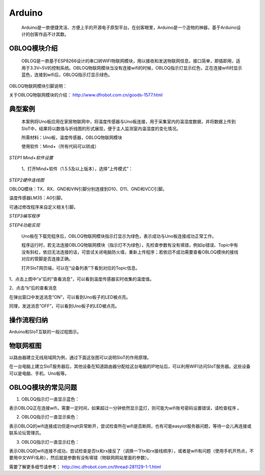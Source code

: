 Arduino
=========================
    Arduino是一款便捷灵活、方便上手的开源电子原型平台。在创客眼里，Arduino是一个造物的神器，基于Arduino设计的创客作品不计其数。
    
.. image:: ../image/zhangyu/Arduino/arduino-30.png
    
    Arduino自身没有网络模块，需要借助Wi-Fi模块才能连接网络。本教程以DFrobot出品的OBLOQ模块为例，介绍Arduino和SIoT的交互。

OBLOQ模块介绍
--------------------------

    OBLOQ是一款基于ESP8266设计的串口转WIFI物联网模块，用以接收和发送物联网信息。接口简单，即插即用，适用于3.3V~5V的控制系统。OBLOQ物联网模块当没有连接wifi的时候，OBLOQ指示灯显示红色，正在连接wifi时显示蓝色，连接到wifi后，OBLOQ指示灯显示绿色。
    
OBLOQ物联网模块引脚说明：

.. image:: ../image/demo/obloq.png


关于OBLOQ物联网模块的介绍：
http://www.dfrobot.com.cn/goods-1577.html

   
典型案例
--------------------------

   本案例将Uno板应用在家居物联网中，将温度传感器与Uno板连接，用于采集室内的温湿度数据，并将数据上传到SIoT中，结果将以数值与折线图的形式展现，便于主人监测室内温湿度的变化情况。
   
   所需材料：Uno板，温度传感器，OBLOQ物联网模块
   
   使用软件：Mind+（所有代码可以转成）

    
*STEP1 Mind+软件设置*
    
   1、打开Mind+软件（1.5.5及以上版本），选择“上传模式”：

.. image:: ../image/zhangyu/Arduino/arduino-39.png

   2、点击“扩展”，在“主控板”下选择“Uno板”：
   
.. image:: ../image/zhangyu/Arduino/arduino-40.png
   
   3、点击“扩展”，在通信模块下选“OBLOQ物联网模块”：

.. image:: ../image/zhangyu/Arduino/arduino-41.png

*STEP2硬件连线图*

OBLOQ模块：TX、RX、GND和VIN引脚分别连接到D10、D11、GND和VCC引脚。

温度传感器LM35：A0引脚。

.. image:: ../image/zhangyu/Arduino/arduino-42.png

可通过修改程序来自定义相关引脚。

*STEP3编写程序*

.. image:: ../image/zhangyu/Arduino/arduino-43.png

.. image:: ../image/zhangyu/Arduino/arduino-44.png

   程序中指令中热点的名称、密码需要对应填写与电脑连接的wifi。

.. image:: ../image/zhangyu/Arduino/arduino-45.png

   Uno板：发送消息“ON”和“OFF”到Topic_1（“arduino/b”），点亮和关闭13口LED。

   温度传感器功能：实时采集温度并通过mind+进行读取计算发送到Topic_0（“arduino/a”），并在网页端显示。

   点击“上传到设备”将程序下载到Uno板中。	

*STEP4功能实现*

   Uno板在下载完程序后，OBLOQ物联网模块指示灯显示为绿色，表示成功与Uno板连接成功正常工作。

   程序运行时，若无法连接OBLOQ物联网模块（指示灯不为绿色），先检查参数有没有填错，例如ip错误、Topic中有没有斜杠，依旧无法连接的话，可尝试关闭电脑防火墙，重新上传程序；若依旧不成功需要查看OBLOQ模块的接线对应的管脚是否连接正确。

   打开SIoT网页端，可以在“设备列表”下看到对应的Topic信息。
   
.. image:: ../image/zhangyu/Arduino/arduino-46.png

1、点击上图中“a”后的“查看消息”，可以看到温度传感器实时收集的温度值。

.. image:: ../image/zhangyu/Arduino/arduino-47.png

2、点击“b”后的查看消息

.. image:: ../image/zhangyu/Arduino/arduino-48.png

在弹出窗口中发送消息“ON”，可以看到Uno板子的LED被点亮。

.. image:: ../image/zhangyu/Arduino/arduino-49.png

同理，发送消息“OFF”，可以看到Uno板子的LED被点亮。



操作流程归纳
-------------------------

Arduino和SIoT互联的一般过程图示。

.. image:: ../image/zhangyu/Arduino/arduino-50.png


物联网框图
-----------------------

以路由器建立无线局域网为例，通过下面这张图可以说明SIoT的作用原理。

在一台电脑上建立SIoT服务器后，其他设备在知道路由器分配给这台电脑的IP地址后，可以利用WIFI访问SIoT服务器。这些设备可以是电脑、手机、Uno板等。

.. image:: ../image/zhangyu/Arduino/arduino-51.png


OBLOQ模块的常见问题
------------------------------------------

1) OBLOQ指示灯一直显示蓝色：

表示OBLOQ正在连接wifi，需要一定时间，如果超过一分钟依然显示蓝灯，则可能为wifi账号密码设置错误，请检查程序 。

2) OBLOQ指示灯一直显示紫色：

表示OBLOQ的wifi连接成功但是mqtt异常断开，尝试检查所在wifi是否断网，也有可能easyiot服务器问题，等待一会儿再连接或联系论坛管理员。 

3) OBLOQ指示灯一直显示红色：

表示OBLOQ的wifi连接不成功，尝试检查是否tx和rx接反了（调换一下tx和rx接线顺序），或者是wifi有问题（使用手机开热点，不要用中文WIFI名称），然后就是参数有没有填错（物联网网站里面的参数）。 

需要了解更多细节请参考：
http://mc.dfrobot.com.cn/thread-281129-1-1.html

